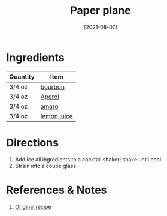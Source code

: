 :PROPERTIES:
:ID:       9c410fa8-6a5d-4798-8ccf-5eea1f8264c6
:END:
#+TITLE: Paper plane
#+DATE: [2021-08-07]
#+LAST_MODIFIED: [2022-09-27 Tue 09:35]
#+FILETAGS: :recipe:alcohol:beverage:

* Ingredients

| Quantity | Item        |
|----------+-------------|
| 3/4 oz   | [[id:437447cf-eabf-4f1a-89d0-e4d402eddf18][bourbon]]     |
| 3/4 oz   | [[id:30eda9e5-d727-424e-a2e9-7eccafaaefda][Aperol]]      |
| 3/4 oz   | [[id:f0c2d0c7-8399-45f1-a783-1be5ca83aafd][amaro]]       |
| 3/4 oz   | [[id:18730889-23b6-49e0-8c23-89b600b3566b][lemon juice]] |

* Directions

1. Add ice all ingredients to a cocktail shaker; shake until cool
2. Strain into a coupe glass

* References & Notes

1. [[https://www.liquor.com/recipes/the-paper-plane/][Original recipe]]

